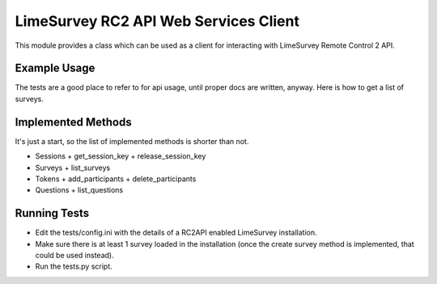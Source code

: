 LimeSurvey RC2 API Web Services Client
======================================
This module provides a class which can be used as a client for interacting
with LimeSurvey Remote Control 2 API.


Example Usage
*************
The tests are a good place to refer to for api usage, until proper docs are
written, anyway. Here is how to get a list of surveys.

.. code-block:: python
    from limesurveyrc2api import LimeSurveyRemoteControl2API

    url = 'http://localhost:443/limesurvey/index.php/admin/remotecontrol'
    username = 'admin'
    password = 'admin'

    # Make a session.
    api = LimeSurveyRemoteControl2API(url)
    session_req = api.sessions.get_session_key(username, password)
    session_key = session_req.get('result')

    # Get a list of surveys the admin can see, and print their IDs.
    surveys_req = api.surveys.list_surveys(session_key, username)
    surveys = surveys_req.get('result')
    for survey in surveys:
        print(survey.get('sid'))


Implemented Methods
*******************
It's just a start, so the list of implemented methods is shorter than not.

- Sessions
  + get_session_key
  + release_session_key
- Surveys
  + list_surveys
- Tokens
  + add_participants
  + delete_participants
- Questions
  + list_questions


Running Tests
*************
- Edit the tests/config.ini with the details of a RC2API enabled LimeSurvey
  installation.
- Make sure there is at least 1 survey loaded in the installation (once the
  create survey method is implemented, that could be used instead).
- Run the tests.py script.
